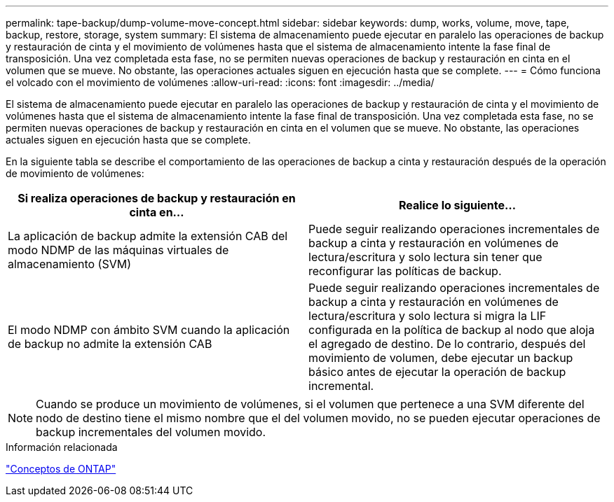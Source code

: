 ---
permalink: tape-backup/dump-volume-move-concept.html 
sidebar: sidebar 
keywords: dump, works, volume, move, tape, backup, restore, storage, system 
summary: El sistema de almacenamiento puede ejecutar en paralelo las operaciones de backup y restauración de cinta y el movimiento de volúmenes hasta que el sistema de almacenamiento intente la fase final de transposición. Una vez completada esta fase, no se permiten nuevas operaciones de backup y restauración en cinta en el volumen que se mueve. No obstante, las operaciones actuales siguen en ejecución hasta que se complete. 
---
= Cómo funciona el volcado con el movimiento de volúmenes
:allow-uri-read: 
:icons: font
:imagesdir: ../media/


[role="lead"]
El sistema de almacenamiento puede ejecutar en paralelo las operaciones de backup y restauración de cinta y el movimiento de volúmenes hasta que el sistema de almacenamiento intente la fase final de transposición. Una vez completada esta fase, no se permiten nuevas operaciones de backup y restauración en cinta en el volumen que se mueve. No obstante, las operaciones actuales siguen en ejecución hasta que se complete.

En la siguiente tabla se describe el comportamiento de las operaciones de backup a cinta y restauración después de la operación de movimiento de volúmenes:

|===
| Si realiza operaciones de backup y restauración en cinta en... | Realice lo siguiente... 


 a| 
La aplicación de backup admite la extensión CAB del modo NDMP de las máquinas virtuales de almacenamiento (SVM)
 a| 
Puede seguir realizando operaciones incrementales de backup a cinta y restauración en volúmenes de lectura/escritura y solo lectura sin tener que reconfigurar las políticas de backup.



 a| 
El modo NDMP con ámbito SVM cuando la aplicación de backup no admite la extensión CAB
 a| 
Puede seguir realizando operaciones incrementales de backup a cinta y restauración en volúmenes de lectura/escritura y solo lectura si migra la LIF configurada en la política de backup al nodo que aloja el agregado de destino. De lo contrario, después del movimiento de volumen, debe ejecutar un backup básico antes de ejecutar la operación de backup incremental.

|===
[NOTE]
====
Cuando se produce un movimiento de volúmenes, si el volumen que pertenece a una SVM diferente del nodo de destino tiene el mismo nombre que el del volumen movido, no se pueden ejecutar operaciones de backup incrementales del volumen movido.

====
.Información relacionada
link:../concepts/index.html["Conceptos de ONTAP"]
